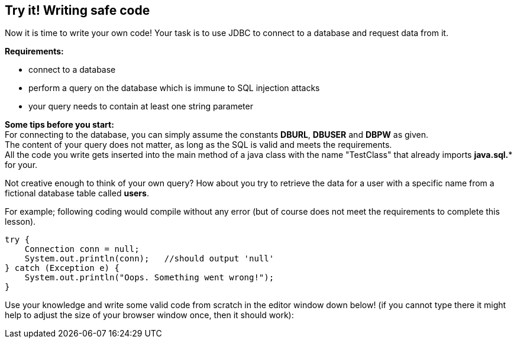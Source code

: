 == Try it! Writing safe code

Now it is time to write your own code!
Your task is to use JDBC to connect to a database and request data from it.

*Requirements:*

* connect to a database
* perform a query on the database which is immune to SQL injection attacks
* your query needs to contain at least one string parameter

*Some tips before you start:* +
For connecting to the database, you can simply assume the constants *DBURL*, *DBUSER* and *DBPW* as given. +
The content of your query does not matter, as long as the SQL is valid and meets the requirements. +
All the code you write gets inserted into the main method of a java class with the name "TestClass" that already imports *java.sql.** for your.

Not creative enough to think of your own query? How about you try to retrieve the data for a user with a specific name from a fictional database table called *users*.

For example; following coding would compile without any error (but of course does not meet the requirements to complete this lesson).

[source,java]
-------------------------------------------------------
try {
    Connection conn = null;
    System.out.println(conn);   //should output 'null'
} catch (Exception e) {
    System.out.println("Oops. Something went wrong!");
}
-------------------------------------------------------

Use your knowledge and write some valid code from scratch in the editor window down below!
(if you cannot type there it might help to adjust the size of your browser window once, then it should work):

